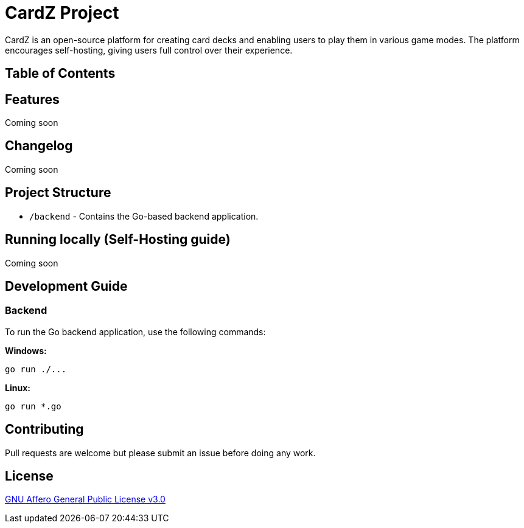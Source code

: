 = CardZ Project

CardZ is an open-source platform for creating card decks and enabling users to play them in various game modes. The platform encourages self-hosting, giving users full control over their experience.

== Table of Contents

:toc:
:toc-placement!:
toc::[]

== Features

Coming soon

== Changelog

Coming soon

== Project Structure

- `/backend` - Contains the Go-based backend application.

== Running locally (Self-Hosting guide)

Coming soon

== Development Guide

=== Backend

To run the Go backend application, use the following commands:

*Windows:*
[source,bash]
----
go run ./...
----

*Linux:*
[source,bash]
----
go run *.go
----

== Contributing

Pull requests are welcome but please submit an issue before doing any work.

== License

link:./License[GNU Affero General Public License v3.0]
